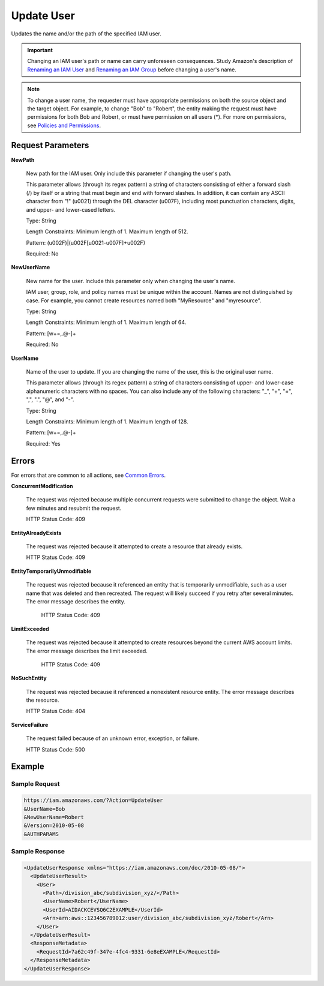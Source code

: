 .. _UpdateUser:

Update User
===========

Updates the name and/or the path of the specified IAM user.

.. important::

   Changing an IAM user's path or name can carry unforeseen consequences. Study
   Amazon's description of `Renaming an IAM User
   <https://docs.aws.amazon.com/IAM/latest/UserGuide/id_users_manage.html#id_users_renaming>`_
   and `Renaming an IAM Group
   <https://docs.aws.amazon.com/IAM/latest/UserGuide/id_groups_manage_rename.html>`_
   before changing a user's name.

.. note::

  To change a user name, the requester must have appropriate permissions on both
  the source object and the target object. For example, to change "Bob" to
  "Robert", the entity making the request must have permissions for both Bob and
  Robert, or must have permission on all users (*). For more on permissions, see
  `Policies and Permissions
  <https://docs.aws.amazon.com/IAM/latest/UserGuide/access_policies.html>`_.

Request Parameters
------------------

**NewPath**

    New path for the IAM user. Only include this parameter if changing the user's path.

    This parameter allows (through its regex pattern) a string of characters
    consisting of either a forward slash (/) by itself or a string that must
    begin and end with forward slashes. In addition, it can contain any ASCII
    character from "!" (\u0021) through the DEL character (\u007F), including
    most punctuation characters, digits, and upper- and lower-cased letters.

    Type: String

    Length Constraints: Minimum length of 1. Maximum length of 512.

    Pattern: (\u002F)|(\u002F[\u0021-\u007F]+\u002F)

    Required: No

**NewUserName**

    New name for the user. Include this parameter only when changing the user's
    name.

    IAM user, group, role, and policy names must be unique within the
    account. Names are not distinguished by case. For example, you cannot create
    resources named both "MyResource" and "myresource".

    Type: String

    Length Constraints: Minimum length of 1. Maximum length of 64.

    Pattern: [\w+=,.@-]+

    Required: No

**UserName**

    Name of the user to update. If you are changing the name of the user, this
    is the original user name.

    This parameter allows (through its regex pattern) a string of characters
    consisting of upper- and lower-case alphanumeric characters with no
    spaces. You can also include any of the following characters: "_", "+", "=",
    ",", ".", "@", and "-".

    Type: String

    Length Constraints: Minimum length of 1. Maximum length of 128.

    Pattern: [\w+=,.@-]+

    Required: Yes

Errors
------

For errors that are common to all actions, see `Common Errors
<https://docs.aws.amazon.com/IAM/latest/APIReference/CommonErrors.html>`_.

**ConcurrentModification**

   The request was rejected because multiple concurrent requests were submitted
   to change the object. Wait a few minutes and resubmit the request.

   HTTP Status Code: 409

**EntityAlreadyExists**

   The request was rejected because it attempted to create a resource that
   already exists.

   HTTP Status Code: 409
   
**EntityTemporarilyUnmodifiable**

   The request was rejected because it referenced an entity that is temporarily
   unmodifiable, such as a user name that was deleted and then recreated. The
   request will likely succeed if you retry after several minutes. The error
   message describes the entity.

    HTTP Status Code: 409
    
**LimitExceeded**

   The request was rejected because it attempted to create resources beyond the
   current AWS account limits. The error message describes the limit exceeded.

    HTTP Status Code: 409
    
**NoSuchEntity**

   The request was rejected because it referenced a nonexistent resource
   entity. The error message describes the resource.

   HTTP Status Code: 404
   
**ServiceFailure**

   The request failed because of an unknown error, exception, or failure.

   HTTP Status Code: 500

Example
-------

Sample Request
~~~~~~~~~~~~~~

.. code::

   https://iam.amazonaws.com/?Action=UpdateUser
   &UserName=Bob
   &NewUserName=Robert
   &Version=2010-05-08
   &AUTHPARAMS

Sample Response
~~~~~~~~~~~~~~~

.. code::
   
   <UpdateUserResponse xmlns="https://iam.amazonaws.com/doc/2010-05-08/">
     <UpdateUserResult>
       <User>
         <Path>/division_abc/subdivision_xyz/</Path>
         <UserName>Robert</UserName>
         <UserId>AIDACKCEVSQ6C2EXAMPLE</UserId>
         <Arn>arn:aws::123456789012:user/division_abc/subdivision_xyz/Robert</Arn>
       </User>
     </UpdateUserResult>
     <ResponseMetadata>
       <RequestId>7a62c49f-347e-4fc4-9331-6e8eEXAMPLE</RequestId>
     </ResponseMetadata>
   </UpdateUserResponse>
